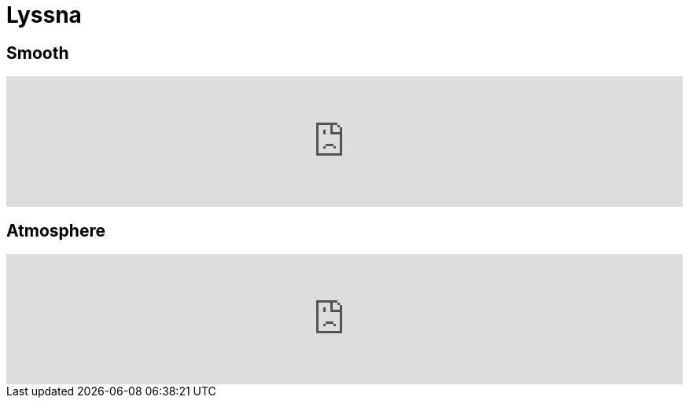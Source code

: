 = Lyssna =
:awestruct-layout: base

== Smooth ==

++++
<iframe width="100%" height="166" scrolling="no" frameborder="no" src="https://w.soundcloud.com/player/?url=http%3A%2F%2Fapi.soundcloud.com%2Ftracks%2F79700676"></iframe>
++++

== Atmosphere ==

++++
<iframe width="100%" height="166" scrolling="no" frameborder="no" src="https://w.soundcloud.com/player/?url=http%3A%2F%2Fapi.soundcloud.com%2Ftracks%2F44461312"></iframe>
++++

